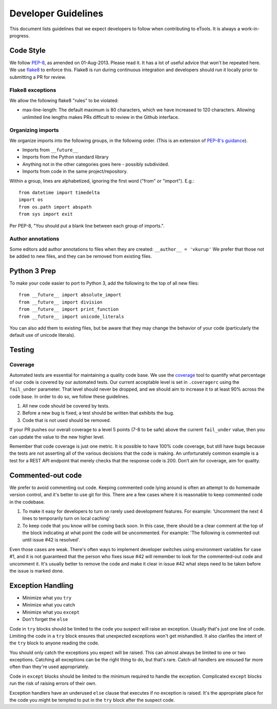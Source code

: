 Developer Guidelines
====================

This document lists guidelines that we expect developers to follow when contributing to eTools. It
is always a work-in-progress.


Code Style
----------

We follow `PEP-8 <https://www.python.org/dev/peps/pep-0008/>`_, as amended on 01-Aug-2013. Please
read it. It has a lot of useful advice that won't be repeated here. We use `flake8
<https://pypi.python.org/pypi/flake8>`_ to enforce this. Flake8 is run during continuous integration
and developers should run it locally prior to submitting a PR for review.


Flake8 exceptions
~~~~~~~~~~~~~~~~~

We allow the following flake8 "rules" to be violated:

* max-line-length: The default maximum is 80 characters, which we have increased to 120 characters.
  Allowing unlimited line lengths makes PRs difficult to review in the Github interface.


Organizing imports
~~~~~~~~~~~~~~~~~~

We organize imports into the following groups, in the following order. (This is an extension of
`PEP-8's guidance <https://www.python.org/dev/peps/pep-0008/#imports>`_).

* Imports from ``__future__``
* Imports from the Python standard library
* Anything not in the other categories goes here - possibly subdivided.
* Imports from code in the same project/repository.

Within a group, lines are alphabetized, ignoring the first word ("from" or "import").
E.g.::

    from datetime import timedelta
    import os
    from os.path import abspath
    from sys import exit

Per PEP-8, "You should put a blank line between each group of imports.".


Author annotations
~~~~~~~~~~~~~~~~~~

Some editors add author annotations to files when they are created: ``__author__ = 'vkurup'`` We
prefer that those not be added to new files, and they can be removed from existing files.


Python 3 Prep
-------------

To make your code easier to port to Python 3, add the following to the top of
all new files::

	from __future__ import absolute_import
	from __future__ import division
	from __future__ import print_function
	from __future__ import unicode_literals

You can also add them to existing files, but be aware that they may change
the behavior of your code (particularly the default use of unicode literals).


Testing
-------


Coverage
~~~~~~~~

Automated tests are essential for maintaining a quality code base. We use the `coverage
<https://coverage.readthedocs.io/>`_ tool to quantify what percentage of our code is covered by our
automated tests. Our current acceptable level is set in ``.coveragerc`` using the ``fail_under``
parameter. That level should never be dropped, and we should aim to increase it to at least 90%
across the code base. In order to do so, we follow these guidelines.

1. All new code should be covered by tests.
2. Before a new bug is fixed, a test should be written that exhibits the bug.
3. Code that is not used should be removed.

If your PR pushes our overall coverage to a level 5 points (7-8 to be safe) above the current
``fail_under`` value, then you can update the value to the new higher level.

Remember that code coverage is just one metric. It is possible to have 100% code coverage, but still
have bugs because the tests are not asserting all of the various decisions that the code is making.
An unfortunately common example is a test for a REST API endpoint that merely checks that the
response code is 200. Don’t aim for coverage, aim for quality.


Commented-out code
------------------

We prefer to avoid commenting out code. Keeping commented code lying around is often an attempt to
do homemade version control, and it's better to use git for this. There are a few cases where it is
reasonable to keep commented code in the codebase.

1. To make it easy for developers to turn on rarely used development features. For example:
   'Uncomment the next 4 lines to temporarily turn on local caching'
2. To keep code that you know will be coming back soon. In this case, there should be a clear
   comment at the top of the block indicating at what point the code will be uncommented. For
   example: 'The following is commented out until issue #42 is resolved'.

Even those cases are weak. There's often ways to implement developer switches using
environment variables for case #1, and it is not guaranteed that the person who fixes issue #42 will
remember to look for the commented-out code and uncomment it. It's usually better to remove the code
and make it clear in issue #42 what steps need to be taken before the issue is marked done.


Exception Handling
------------------

* Minimize what you ``try``
* Minimize what you catch
* Minimize what you ``except``
* Don't forget the ``else``

Code in ``try`` blocks should be limited to the code you suspect will raise an exception. Usually that's
just one line of code. Limiting the code in a ``try`` block ensures that unexpected
exceptions won't get mishandled. It also clarifies the intent of the ``try`` block to anyone reading
the code.

You should only catch the exceptions you expect will be raised. This can almost always be limited
to one or two exceptions. Catching all exceptions can be the right thing to do, but that's rare.
Catch-all handlers are misused far more often than they're used appropriately.

Code in ``except`` blocks should be limited to the minimum required to handle the exception.
Complicated ``except`` blocks run the risk of raising errors of their own.

Exception handlers have an underused ``else`` clause that executes if no exception is raised. It's
the appropriate place for the code you might be tempted to put in the ``try`` block after the
suspect code.
